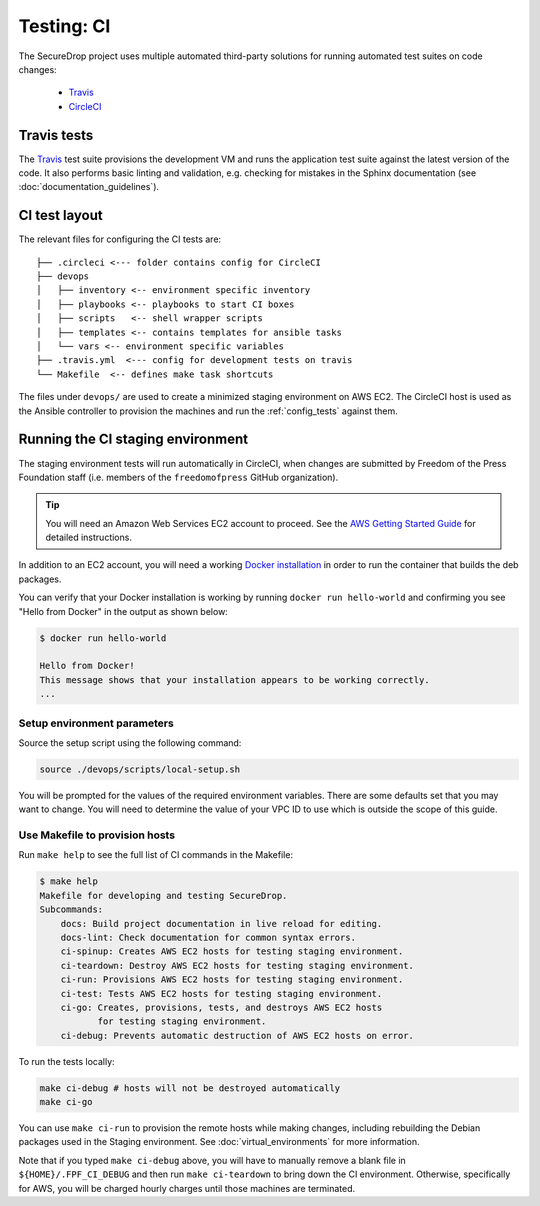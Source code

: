 .. _ci_tests:

Testing: CI
===========

The SecureDrop project uses multiple automated third-party solutions
for running automated test suites on code changes:

  * Travis_
  * CircleCI_

.. _Travis: https://travis-ci.org/freedomofpress/securedrop/
.. _CircleCI: http://circleci.com/gh/freedomofpress/securedrop/

Travis tests
------------

.. todo:: No-op docs edit to trigger CI rebuild.

.. todo:: Another docs edit to re-trigger CI rebuild.

The Travis_ test suite provisions the development VM and runs the application
test suite against the latest version of the code. It also performs basic
linting and validation, e.g. checking for mistakes in the Sphinx documentation
(see :doc:`documentation_guidelines`).

CI test layout
--------------

The relevant files for configuring the CI tests are: ::

    ├── .circleci <--- folder contains config for CircleCI
    ├── devops
    │   ├── inventory <-- environment specific inventory
    │   ├── playbooks <-- playbooks to start CI boxes
    │   ├── scripts   <-- shell wrapper scripts 
    │   ├── templates <-- contains templates for ansible tasks
    │   └── vars <-- environment specific variables
    ├── .travis.yml  <--- config for development tests on travis
    └── Makefile  <-- defines make task shortcuts

The files under ``devops/`` are used to create a minimized staging environment
on AWS EC2. The CircleCI host is used as the Ansible controller to provision
the machines and run the :ref:`config_tests` against them.

Running the CI staging environment
----------------------------------

The staging environment tests will run automatically in CircleCI,
when changes are submitted by Freedom of the Press Foundation staff
(i.e. members of the ``freedomofpress`` GitHub organization).

.. tip:: You will need an Amazon Web Services EC2 account to proceed.
         See the `AWS Getting Started Guide`_ for detailed instructions.

.. _AWS Getting Started Guide: https://aws.amazon.com/ec2/getting-started/

In addition to an EC2 account, you will need a working `Docker installation`_ in
order to run the container that builds the deb packages.

You can verify that your Docker installation is working by running
``docker run hello-world`` and confirming you see "Hello from Docker" in the
output as shown below:

.. code:: sh

    $ docker run hello-world

    Hello from Docker!
    This message shows that your installation appears to be working correctly.
    ...

.. _Docker installation: https://www.docker.com/community-edition#/download

Setup environment parameters
^^^^^^^^^^^^^^^^^^^^^^^^^^^^

Source the setup script using the following command:

.. code:: sh

    source ./devops/scripts/local-setup.sh

You will be prompted for the values of the required environment variables. There
are some defaults set that you may want to change. You will need to determine
the value of your VPC ID to use which is outside the scope of this guide.


Use Makefile to provision hosts
^^^^^^^^^^^^^^^^^^^^^^^^^^^^^^^
Run ``make help`` to see the full list of CI commands in the Makefile:

.. code:: sh

    $ make help
    Makefile for developing and testing SecureDrop.
    Subcommands:
        docs: Build project documentation in live reload for editing.
        docs-lint: Check documentation for common syntax errors.
        ci-spinup: Creates AWS EC2 hosts for testing staging environment.
        ci-teardown: Destroy AWS EC2 hosts for testing staging environment.
        ci-run: Provisions AWS EC2 hosts for testing staging environment.
        ci-test: Tests AWS EC2 hosts for testing staging environment.
        ci-go: Creates, provisions, tests, and destroys AWS EC2 hosts
               for testing staging environment.
        ci-debug: Prevents automatic destruction of AWS EC2 hosts on error.

To run the tests locally:

.. code:: sh

    make ci-debug # hosts will not be destroyed automatically
    make ci-go

You can use ``make ci-run`` to provision the remote hosts while making changes,
including rebuilding the Debian packages used in the Staging environment.
See :doc:`virtual_environments` for more information.

Note that if you typed ``make ci-debug`` above, you will have to manually remove
a blank file in ``${HOME}/.FPF_CI_DEBUG`` and then run ``make ci-teardown`` to
bring down the CI environment. Otherwise, specifically for AWS, you will be
charged hourly charges until those machines are terminated.
